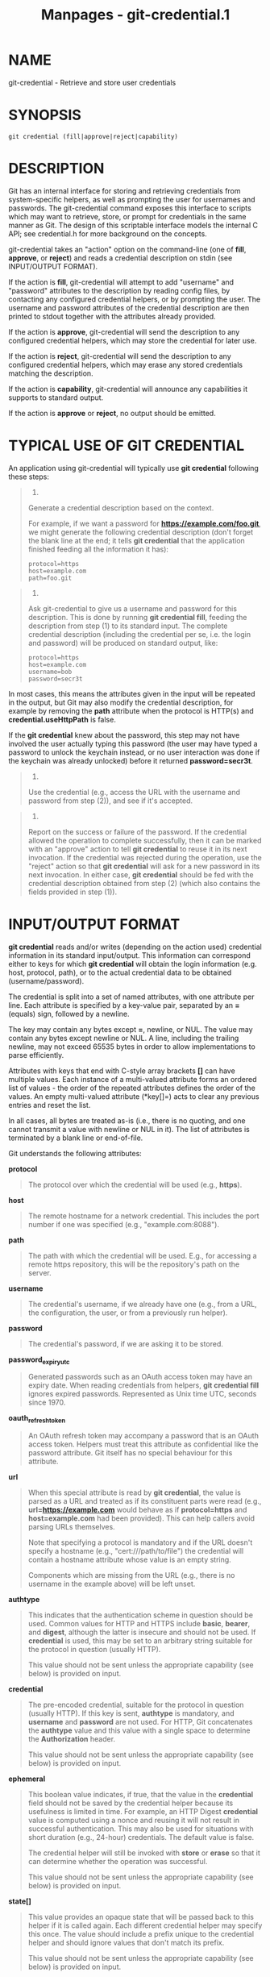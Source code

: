 #+TITLE: Manpages - git-credential.1
* NAME
git-credential - Retrieve and store user credentials

* SYNOPSIS
#+begin_example
git credential (fill|approve|reject|capability)
#+end_example

* DESCRIPTION
Git has an internal interface for storing and retrieving credentials
from system-specific helpers, as well as prompting the user for
usernames and passwords. The git-credential command exposes this
interface to scripts which may want to retrieve, store, or prompt for
credentials in the same manner as Git. The design of this scriptable
interface models the internal C API; see credential.h for more
background on the concepts.

git-credential takes an "action" option on the command-line (one of
*fill*, *approve*, or *reject*) and reads a credential description on
stdin (see INPUT/OUTPUT FORMAT).

If the action is *fill*, git-credential will attempt to add "username"
and "password" attributes to the description by reading config files, by
contacting any configured credential helpers, or by prompting the user.
The username and password attributes of the credential description are
then printed to stdout together with the attributes already provided.

If the action is *approve*, git-credential will send the description to
any configured credential helpers, which may store the credential for
later use.

If the action is *reject*, git-credential will send the description to
any configured credential helpers, which may erase any stored
credentials matching the description.

If the action is *capability*, git-credential will announce any
capabilities it supports to standard output.

If the action is *approve* or *reject*, no output should be emitted.

* TYPICAL USE OF GIT CREDENTIAL
An application using git-credential will typically use *git credential*
following these steps:

#+begin_quote
1.

Generate a credential description based on the context.

For example, if we want a password for *https://example.com/foo.git*, we
might generate the following credential description (don't forget the
blank line at the end; it tells *git credential* that the application
finished feeding all the information it has):

#+begin_quote
#+begin_example
protocol=https
host=example.com
path=foo.git
#+end_example

#+end_quote

#+end_quote

#+begin_quote
2.

Ask git-credential to give us a username and password for this
description. This is done by running *git credential fill*, feeding the
description from step (1) to its standard input. The complete credential
description (including the credential per se, i.e. the login and
password) will be produced on standard output, like:

#+begin_quote
#+begin_example
protocol=https
host=example.com
username=bob
password=secr3t
#+end_example

#+end_quote

In most cases, this means the attributes given in the input will be
repeated in the output, but Git may also modify the credential
description, for example by removing the *path* attribute when the
protocol is HTTP(s) and *credential.useHttpPath* is false.

If the *git credential* knew about the password, this step may not have
involved the user actually typing this password (the user may have typed
a password to unlock the keychain instead, or no user interaction was
done if the keychain was already unlocked) before it returned
*password=secr3t*.

#+end_quote

#+begin_quote
3.

Use the credential (e.g., access the URL with the username and password
from step (2)), and see if it's accepted.

#+end_quote

#+begin_quote
4.

Report on the success or failure of the password. If the credential
allowed the operation to complete successfully, then it can be marked
with an "approve" action to tell *git credential* to reuse it in its
next invocation. If the credential was rejected during the operation,
use the "reject" action so that *git credential* will ask for a new
password in its next invocation. In either case, *git credential* should
be fed with the credential description obtained from step (2) (which
also contains the fields provided in step (1)).

#+end_quote

* INPUT/OUTPUT FORMAT
*git credential* reads and/or writes (depending on the action used)
credential information in its standard input/output. This information
can correspond either to keys for which *git credential* will obtain the
login information (e.g. host, protocol, path), or to the actual
credential data to be obtained (username/password).

The credential is split into a set of named attributes, with one
attribute per line. Each attribute is specified by a key-value pair,
separated by an *=* (equals) sign, followed by a newline.

The key may contain any bytes except *=*, newline, or NUL. The value may
contain any bytes except newline or NUL. A line, including the trailing
newline, may not exceed 65535 bytes in order to allow implementations to
parse efficiently.

Attributes with keys that end with C-style array brackets *[]* can have
multiple values. Each instance of a multi-valued attribute forms an
ordered list of values - the order of the repeated attributes defines
the order of the values. An empty multi-valued attribute (*key[]=\n*)
acts to clear any previous entries and reset the list.

In all cases, all bytes are treated as-is (i.e., there is no quoting,
and one cannot transmit a value with newline or NUL in it). The list of
attributes is terminated by a blank line or end-of-file.

Git understands the following attributes:

*protocol*

#+begin_quote
The protocol over which the credential will be used (e.g., *https*).

#+end_quote

*host*

#+begin_quote
The remote hostname for a network credential. This includes the port
number if one was specified (e.g., "example.com:8088").

#+end_quote

*path*

#+begin_quote
The path with which the credential will be used. E.g., for accessing a
remote https repository, this will be the repository's path on the
server.

#+end_quote

*username*

#+begin_quote
The credential's username, if we already have one (e.g., from a URL, the
configuration, the user, or from a previously run helper).

#+end_quote

*password*

#+begin_quote
The credential's password, if we are asking it to be stored.

#+end_quote

*password_expiry_utc*

#+begin_quote
Generated passwords such as an OAuth access token may have an expiry
date. When reading credentials from helpers, *git credential fill*
ignores expired passwords. Represented as Unix time UTC, seconds
since 1970.

#+end_quote

*oauth_refresh_token*

#+begin_quote
An OAuth refresh token may accompany a password that is an OAuth access
token. Helpers must treat this attribute as confidential like the
password attribute. Git itself has no special behaviour for this
attribute.

#+end_quote

*url*

#+begin_quote
When this special attribute is read by *git credential*, the value is
parsed as a URL and treated as if its constituent parts were read (e.g.,
*url=https://example.com* would behave as if *protocol=https* and
*host=example.com* had been provided). This can help callers avoid
parsing URLs themselves.

Note that specifying a protocol is mandatory and if the URL doesn't
specify a hostname (e.g., "cert:///path/to/file") the credential will
contain a hostname attribute whose value is an empty string.

Components which are missing from the URL (e.g., there is no username in
the example above) will be left unset.

#+end_quote

*authtype*

#+begin_quote
This indicates that the authentication scheme in question should be
used. Common values for HTTP and HTTPS include *basic*, *bearer*, and
*digest*, although the latter is insecure and should not be used. If
*credential* is used, this may be set to an arbitrary string suitable
for the protocol in question (usually HTTP).

This value should not be sent unless the appropriate capability (see
below) is provided on input.

#+end_quote

*credential*

#+begin_quote
The pre-encoded credential, suitable for the protocol in question
(usually HTTP). If this key is sent, *authtype* is mandatory, and
*username* and *password* are not used. For HTTP, Git concatenates the
*authtype* value and this value with a single space to determine the
*Authorization* header.

This value should not be sent unless the appropriate capability (see
below) is provided on input.

#+end_quote

*ephemeral*

#+begin_quote
This boolean value indicates, if true, that the value in the
*credential* field should not be saved by the credential helper because
its usefulness is limited in time. For example, an HTTP Digest
*credential* value is computed using a nonce and reusing it will not
result in successful authentication. This may also be used for
situations with short duration (e.g., 24-hour) credentials. The default
value is false.

The credential helper will still be invoked with *store* or *erase* so
that it can determine whether the operation was successful.

This value should not be sent unless the appropriate capability (see
below) is provided on input.

#+end_quote

*state[]*

#+begin_quote
This value provides an opaque state that will be passed back to this
helper if it is called again. Each different credential helper may
specify this once. The value should include a prefix unique to the
credential helper and should ignore values that don't match its prefix.

This value should not be sent unless the appropriate capability (see
below) is provided on input.

#+end_quote

*continue*

#+begin_quote
This is a boolean value, which, if enabled, indicates that this
authentication is a non-final part of a multistage authentication step.
This is common in protocols such as NTLM and Kerberos, where two rounds
of client authentication are required, and setting this flag allows the
credential helper to implement the multistage authentication step. This
flag should only be sent if a further stage is required; that is, if
another round of authentication is expected.

This value should not be sent unless the appropriate capability (see
below) is provided on input. This attribute is /one-way/ from a
credential helper to pass information to Git (or other programs invoking
*git credential*).

#+end_quote

*wwwauth[]*

#+begin_quote
When an HTTP response is received by Git that includes one or more
/WWW-Authenticate/ authentication headers, these will be passed by Git
to credential helpers.

Each /WWW-Authenticate/ header value is passed as a multi-valued
attribute /wwwauth[]/, where the order of the attributes is the same as
they appear in the HTTP response. This attribute is /one-way/ from Git
to pass additional information to credential helpers.

#+end_quote

*capability[]*

#+begin_quote
This signals that Git, or the helper, as appropriate, supports the
capability in question. This can be used to provide better, more
specific data as part of the protocol. A *capability[]* directive must
precede any value depending on it and these directives /should/ be the
first item announced in the protocol.

There are two currently supported capabilities. The first is *authtype*,
which indicates that the *authtype*, *credential*, and *ephemeral*
values are understood. The second is *state*, which indicates that the
*state[]* and *continue* values are understood.

It is not obligatory to use the additional features just because the
capability is supported, but they should not be provided without the
capability.

#+end_quote

Unrecognised attributes and capabilities are silently discarded.

* CAPABILITY INPUT/OUTPUT FORMAT
For *git credential capability*, the format is slightly different.
First, a *version 0* announcement is made to indicate the current
version of the protocol, and then each capability is announced with a
line like *capability authtype*. Credential helpers may also implement
this format, again with the *capability* argument. Additional lines may
be added in the future; callers should ignore lines which they don't
understand.

Because this is a new part of the credential helper protocol, older
versions of Git, as well as some credential helpers, may not support it.
If a non-zero exit status is received, or if the first line doesn't
start with the word *version* and a space, callers should assume that no
capabilities are supported.

The intention of this format is to differentiate it from the credential
output in an unambiguous way. It is possible to use very simple
credential helpers (e.g., inline shell scripts) which always produce
identical output. Using a distinct format allows users to continue to
use this syntax without having to worry about correctly implementing
capability advertisements or accidentally confusing callers querying for
capabilities.

* GIT
Part of the *git*(1) suite
